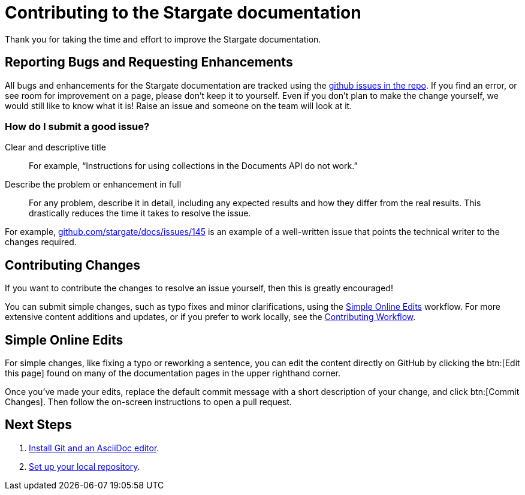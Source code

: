 = Contributing to the Stargate documentation
// Settings
:hide-uri-scheme:
// URLs
:url-issues: https://github.com/stargate/docs
:url-issues-doc: {url-issues}/issues

Thank you for taking the time and effort to improve the Stargate documentation.

== Reporting Bugs and Requesting Enhancements

All bugs and enhancements for the Stargate documentation are tracked using the {url-issues-doc}[github issues in the repo].
If you find an error, or see room for improvement on a page, please don't keep it to yourself.
Even if you don't plan to make the change yourself, we would still like to know what it is!
Raise an issue and someone on the team will look at it.

//******* You can also raise an issue by clicking the btn:[Feedback?] button in the bottom-right corner of any page on this site.

=== How do I submit a good issue?

Clear and descriptive title:: For example, "`Instructions for using collections in the Documents API do not work.`"

Describe the problem or enhancement in full:: For any problem, describe it in detail, including any expected results and how they differ from the real results.
This drastically reduces the time it takes to resolve the issue.

For example,
{url-issues-doc}/145 is an example of a well-written issue that points the technical writer to the changes required.

== Contributing Changes

If you want to contribute the changes to resolve an issue yourself, then this is greatly encouraged!

You can submit simple changes, such as typo fixes and minor clarifications, using the <<simple>> workflow.
For more extensive content additions and updates, or if you prefer to work locally, see the xref:workflow-overview.adoc[Contributing Workflow].

[#simple]
== Simple Online Edits

For simple changes, like fixing a typo or reworking a sentence, you can edit the content directly
on GitHub by clicking the btn:[Edit this page]
// LLP: 10.08.21 Should we replace the button with an image in the default-ui? image:edit.svg[,16,role=icon] edit icon
found on many of the documentation pages in the upper righthand corner.

Once you've made your edits, replace the default commit message with a short description
of your change, and click btn:[Commit Changes].
Then follow the on-screen instructions to open a pull request.

== Next Steps

. xref:install-git-and-editor.adoc[Install Git and an AsciiDoc editor].
. xref:set-up-repository.adoc[Set up your local repository].
